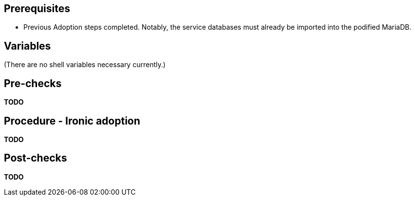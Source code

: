 == Prerequisites

* Previous Adoption steps completed. Notably, the service databases
must already be imported into the podified MariaDB.

== Variables

(There are no shell variables necessary currently.)

== Pre-checks

*TODO*

== Procedure - Ironic adoption

*TODO*

== Post-checks

*TODO*

